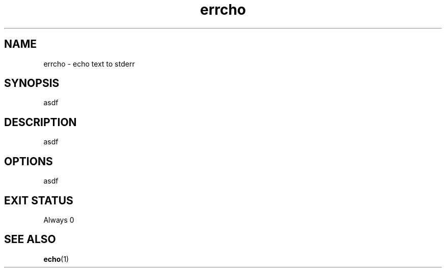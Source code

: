 .TH "errcho" "1" "2021-04-03" "niets" "User Commands"
.SH "NAME"
errcho - echo text to stderr
.SH "SYNOPSIS"
asdf
.SH "DESCRIPTION"
asdf
.SH "OPTIONS"
asdf
.SH "EXIT STATUS"
Always 0
.SH "SEE ALSO"
.BR echo (1)
